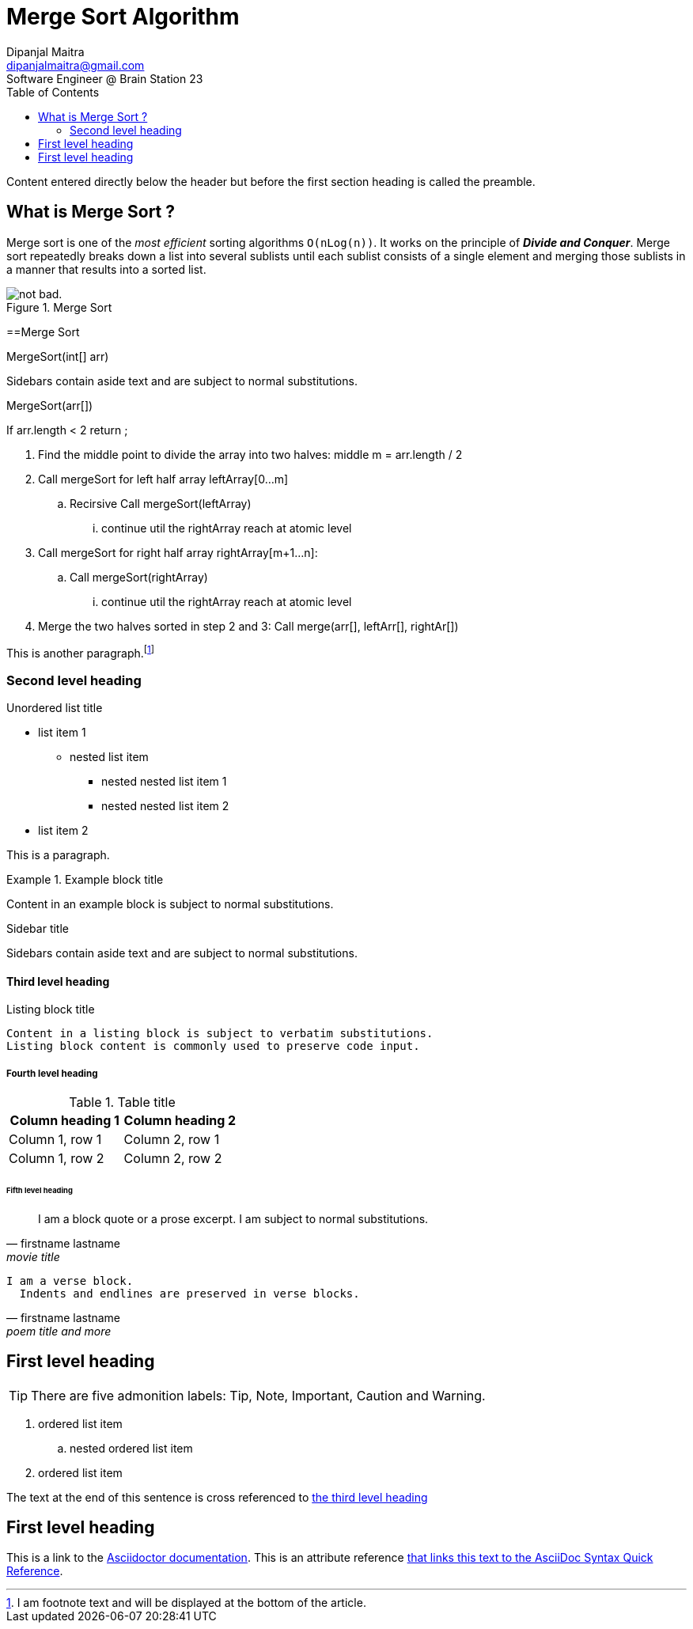 = Merge Sort Algorithm
Dipanjal Maitra <dipanjalmaitra@gmail.com>
Software Engineer @ Brain Station 23
:toc:
:icons: font
:url-quickref: https://docs.asciidoctor.org/asciidoc/latest/syntax-quick-reference/

Content entered directly below the header but before the first section heading is called the preamble.

== What is Merge Sort ?
Merge sort is one of the _most efficient_ sorting algorithms `O(nLog(n))`. It works on the principle of *_Divide and Conquer_*. Merge sort repeatedly breaks down a list into several sublists until each sublist consists of a single element and merging those sublists in a manner that results into a sorted list.

.Merge Sort
image::https://media.geeksforgeeks.org/wp-content/cdn-uploads/Merge-Sort-Tutorial.png[alt="not bad."]


==Merge Sort

.MergeSort(int[] arr)
****
Sidebars contain aside text and are subject to normal substitutions.
****

.MergeSort(arr[])
****
If arr.length < 2 return ;

. Find the middle point to divide the array into two halves:
middle m = arr.length / 2

. Call mergeSort for left half array leftArray[0...m]
.. Recirsive Call mergeSort(leftArray)
... continue util the rightArray reach at atomic level

. Call mergeSort for right half array rightArray[m+1...n]:
.. Call mergeSort(rightArray)
... continue util the rightArray reach at atomic level

. Merge the two halves sorted in step 2 and 3:
Call merge(arr[], leftArr[], rightAr[])
****

This is another paragraph.footnote:[I am footnote text and will be displayed at the bottom of the article.]

=== Second level heading

.Unordered list title
* list item 1
** nested list item
*** nested nested list item 1
*** nested nested list item 2
* list item 2

This is a paragraph.

.Example block title
====
Content in an example block is subject to normal substitutions.
====

.Sidebar title
****
Sidebars contain aside text and are subject to normal substitutions.
****

==== Third level heading

[#id-for-listing-block]
.Listing block title
----
Content in a listing block is subject to verbatim substitutions.
Listing block content is commonly used to preserve code input.
----

===== Fourth level heading

.Table title
|===
|Column heading 1 |Column heading 2

|Column 1, row 1
|Column 2, row 1

|Column 1, row 2
|Column 2, row 2
|===

====== Fifth level heading

[quote,firstname lastname,movie title]
____
I am a block quote or a prose excerpt.
I am subject to normal substitutions.
____

[verse,firstname lastname,poem title and more]
____
I am a verse block.
  Indents and endlines are preserved in verse blocks.
____

== First level heading

TIP: There are five admonition labels: Tip, Note, Important, Caution and Warning.

// I am a comment and won't be rendered.

. ordered list item
.. nested ordered list item
. ordered list item

The text at the end of this sentence is cross referenced to <<_third_level_heading,the third level heading>>

== First level heading

This is a link to the https://docs.asciidoctor.org/home/[Asciidoctor documentation].
This is an attribute reference {url-quickref}[that links this text to the AsciiDoc Syntax Quick Reference].
